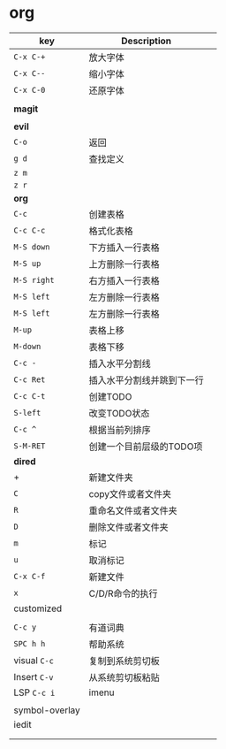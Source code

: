 * org

| key            | Description                |   |
|----------------+----------------------------+---|
| ~C-x C-+~        | 放大字体                   |   |
| ~C-x C--~        | 缩小字体                   |   |
| ~C-x C-0~        | 还原字体                   |   |
|                |                            |   |
| *magit*          |                            |   |
|                |                            |   |
|----------------+----------------------------+---|
| *evil*           |                            |   |
| ~C-o~            | 返回                       |   |
| ~g d~            | 查找定义                   |   |
| ~z m~            |                            |   |
| ~z r~            |                            |   |
|----------------+----------------------------+---|
| *org*            |                            |   |
| ~C-c~            | 创建表格                   |   |
| ~C-c C-c~        | 格式化表格                 |   |
| ~M-S down~       | 下方插入一行表格           |   |
| ~M-S up~         | 上方删除一行表格           |   |
| ~M-S right~      | 右方插入一行表格           |   |
| ~M-S left~       | 左方删除一行表格           |   |
| ~M-S left~       | 左方删除一行表格           |   |
| ~M-up~           | 表格上移                   |   |
| ~M-down~         | 表格下移                   |   |
| ~C-c -~          | 插入水平分割线             |   |
| ~C-c Ret~        | 插入水平分割线并跳到下一行 |   |
| ~C-c C-t~        | 创建TODO                   |   |
| ~S-left~         | 改变TODO状态               |   |
| ~C-c ^~          | 根据当前列排序             |   |
| ~S-M-RET~        | 创建一个目前层级的TODO项   |   |
|----------------+----------------------------+---|
| *dired*          |                            |   |
| +              | 新建文件夹                 |   |
| ~C~              | copy文件或者文件夹         |   |
| ~R~              | 重命名文件或者文件夹       |   |
| ~D~              | 删除文件或者文件夹         |   |
| ~m~              | 标记                       |   |
| ~u~              | 取消标记                   |   |
| ~C-x C-f~        | 新建文件                   |   |
| ~x~              | C/D/R命令的执行            |   |
|----------------+----------------------------+---|
| customized     |                            |   |
|                |                            |   |
| ~C-c y~          | 有道词典                   |   |
| ~SPC h h~        | 帮助系统                   |   |
| visual ~C-c~     | 复制到系统剪切板           |   |
| Insert ~C-v~     | 从系统剪切板粘贴           |   |
| LSP ~C-c i~      | imenu                      |   |
|                |                            |   |
| symbol-overlay |                            |   |
| iedit          |                            |   |
|                |                            |   |
|                |                            |   |
